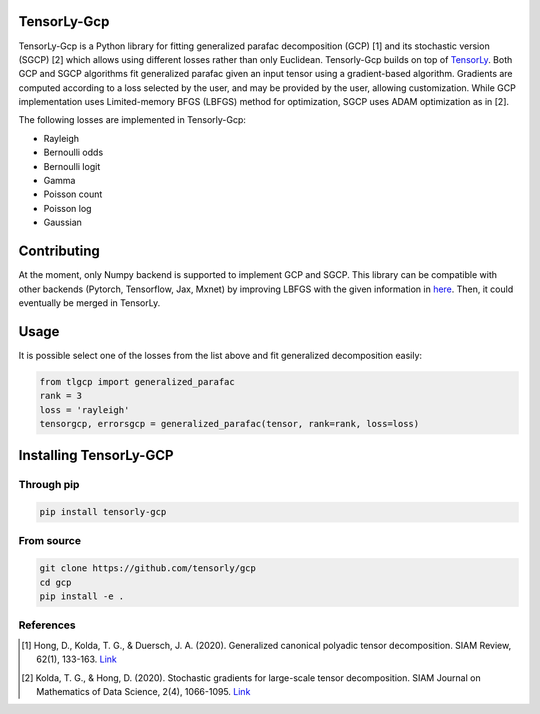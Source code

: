 TensorLy-Gcp  
===============================================  
TensorLy-Gcp is a Python library for fitting generalized parafac decomposition (GCP) [1] and its stochastic version (SGCP) [2] which allows using different losses rather than only Euclidean. Tensorly-Gcp builds on top of `TensorLy <http://tensorly.org/dev/installation.html>`_. Both GCP and SGCP algorithms fit generalized parafac given an input tensor using a gradient-based algorithm. Gradients are computed according to a loss selected by the user, and may be provided by the user, allowing customization. While GCP implementation uses Limited-memory BFGS (LBFGS) method for optimization, SGCP uses ADAM optimization as in [2]. 

The following losses are implemented in Tensorly-Gcp:

- Rayleigh
- Bernoulli odds
- Bernoulli logit
- Gamma
- Poisson count
- Poisson log
- Gaussian

Contributing
============
At the moment, only Numpy backend is supported to implement GCP and SGCP. This library can be compatible with other backends (Pytorch, Tensorflow, Jax, Mxnet) by improving LBFGS with the given information in `here <https://github.com/caglayantuna/tensorly-gcp/blob/master/tlgcp/utils/_lbfgs.py>`_. Then, it could eventually be merged in TensorLy.

Usage
============
It is possible select one of the losses from the list above and fit generalized decomposition easily:

.. code:: python
    
    from tlgcp import generalized_parafac
    rank = 3
    loss = 'rayleigh'
    tensorgcp, errorsgcp = generalized_parafac(tensor, rank=rank, loss=loss)


Installing TensorLy-GCP  
=========================
Through pip
-----------

.. code:: 

   pip install tensorly-gcp   
   
From source
-----------

.. code::

  git clone https://github.com/tensorly/gcp
  cd gcp
  pip install -e .
  
  
  
References  
----------  
  
.. [1] Hong, D., Kolda, T. G., & Duersch, J. A. (2020). Generalized canonical polyadic tensor decomposition. SIAM Review, 62(1), 133-163. `Link <https://arxiv.org/abs/1808.07452>`_  
  
.. [2] Kolda, T. G., & Hong, D. (2020). Stochastic gradients for large-scale tensor decomposition. SIAM Journal on Mathematics of Data Science, 2(4), 1066-1095. `Link <https://arxiv.org/abs/1906.01687>`_
